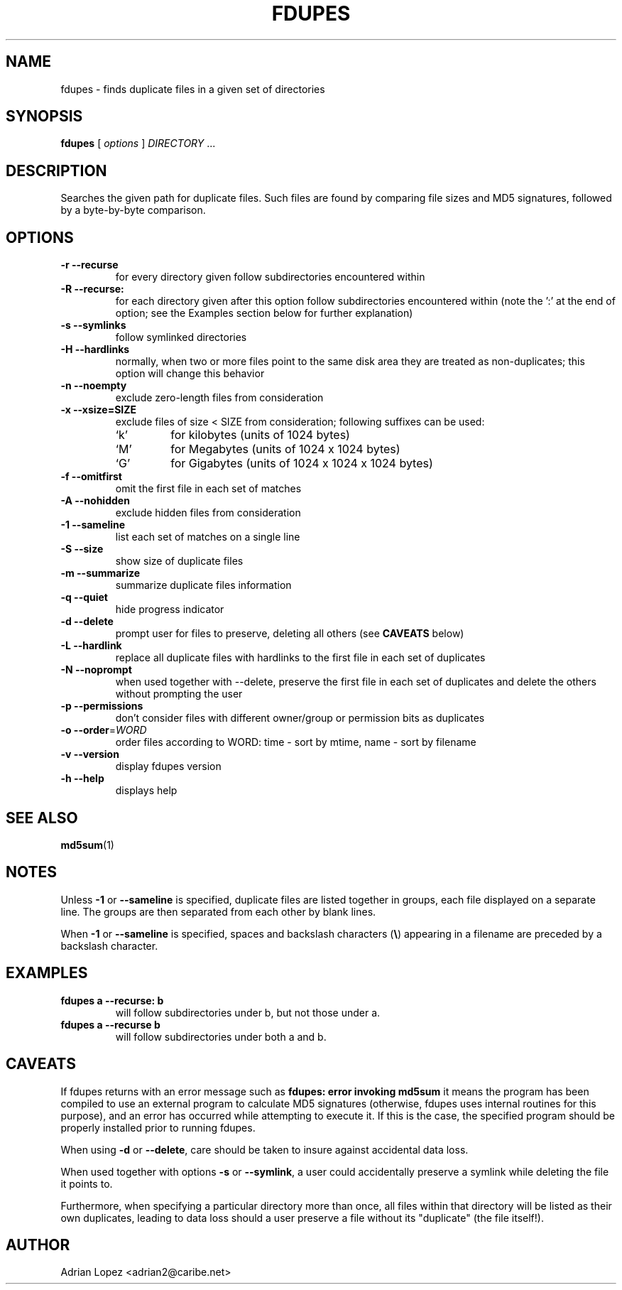 .TH FDUPES 1
.\" NAME should be all caps, SECTION should be 1-8, maybe w/ subsection
.\" other parms are allowed: see man(7), man(1)
.SH NAME
fdupes \- finds duplicate files in a given set of directories
.SH SYNOPSIS
.B fdupes
[
.I options
]
.I DIRECTORY
\|.\|.\|.

.SH "DESCRIPTION"
Searches the given path for duplicate files. Such files are found by
comparing file sizes and MD5 signatures, followed by a 
byte-by-byte comparison.

.SH OPTIONS
.TP
.B -r --recurse
for every directory given follow subdirectories encountered within
.TP
.B -R --recurse:
for each directory given after this option follow subdirectories
encountered within (note the ':' at the end of option; see the
Examples section below for further explanation)
.TP
.B -s --symlinks
follow symlinked directories
.TP
.B -H --hardlinks
normally, when two or more files point to the same disk area they are
treated as non-duplicates; this option will change this behavior
.TP
.B -n --noempty
exclude zero-length files from consideration
.TP
.B -x --xsize=SIZE
exclude files of size < SIZE from consideration; following suffixes can be used:
.RS
.IP `k'
for kilobytes (units of 1024 bytes)
.IP `M'
for Megabytes (units of 1024 x 1024 bytes)
.IP `G'
for Gigabytes (units of 1024 x 1024 x 1024 bytes)
.RE
.TP
.B -f --omitfirst
omit the first file in each set of matches
.TP
.B -A --nohidden
exclude hidden files from consideration
.TP
.B -1 --sameline
list each set of matches on a single line
.TP
.B -S --size
show size of duplicate files
.TP
.B -m --summarize
summarize duplicate files information
.TP
.B -q --quiet
hide progress indicator
.TP
.B -d --delete
prompt user for files to preserve, deleting all others (see
.B CAVEATS
below)
.TP
.B -L --hardlink
replace all duplicate files with hardlinks to the
first file in each set of duplicates
.TP
.B -N --noprompt
when used together with \-\-delete, preserve the first file in each
set of duplicates and delete the others without prompting the user 
.TP
.B -p --permissions
don't consider files with different owner/group or permission bits as duplicates
.TP
.B -o --order\fR=\fIWORD\fR
order files according to WORD:
time - sort by mtime, name - sort by filename
.TP
.B -v --version
display fdupes version
.TP
.B -h --help
displays help
.SH "SEE ALSO"
.\" Always quote multiple words for .SH
.BR md5sum (1)
.SH NOTES
Unless
.B -1
or
.B --sameline
is specified, duplicate files are listed
together in groups, each file displayed on a separate line. The
groups are then separated from each other by blank lines.

When
.B -1
or
.B --sameline
is specified, spaces and backslash characters  (\fB\e\fP) appearing
in a filename are preceded by a backslash character.

.SH EXAMPLES
.TP
.B fdupes a --recurse: b
will follow subdirectories under b, but not those under a.
.TP
.B fdupes a --recurse b
will follow subdirectories under both a and b.

.SH CAVEATS
If fdupes returns with an error message such as
.B fdupes: error invoking md5sum
it means the program has been compiled to use an external
program to calculate MD5 signatures (otherwise, fdupes uses
internal routines for this purpose), and an error has occurred
while attempting to execute it. If this is the case, the 
specified program should be properly installed prior 
to running fdupes.

When using
.B \-d
or
.BR \-\-delete ,
care should be taken to insure against
accidental data loss.

When used together with options
.B \-s
or
.BR \-\-symlink ,
a user could accidentally
preserve a symlink while deleting the file it points to.

Furthermore, when specifying a particular directory more than
once, all files within that directory will be listed as their
own duplicates, leading to data loss should a user preserve a
file without its "duplicate" (the file itself!).

.SH AUTHOR
Adrian Lopez <adrian2@caribe.net>

